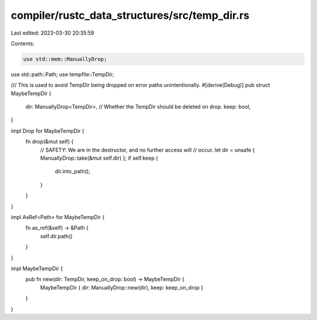 compiler/rustc_data_structures/src/temp_dir.rs
==============================================

Last edited: 2023-03-30 20:35:59

Contents:

.. code-block:: rs

    use std::mem::ManuallyDrop;
use std::path::Path;
use tempfile::TempDir;

/// This is used to avoid TempDir being dropped on error paths unintentionally.
#[derive(Debug)]
pub struct MaybeTempDir {
    dir: ManuallyDrop<TempDir>,
    // Whether the TempDir should be deleted on drop.
    keep: bool,
}

impl Drop for MaybeTempDir {
    fn drop(&mut self) {
        // SAFETY: We are in the destructor, and no further access will
        // occur.
        let dir = unsafe { ManuallyDrop::take(&mut self.dir) };
        if self.keep {
            dir.into_path();
        }
    }
}

impl AsRef<Path> for MaybeTempDir {
    fn as_ref(&self) -> &Path {
        self.dir.path()
    }
}

impl MaybeTempDir {
    pub fn new(dir: TempDir, keep_on_drop: bool) -> MaybeTempDir {
        MaybeTempDir { dir: ManuallyDrop::new(dir), keep: keep_on_drop }
    }
}


